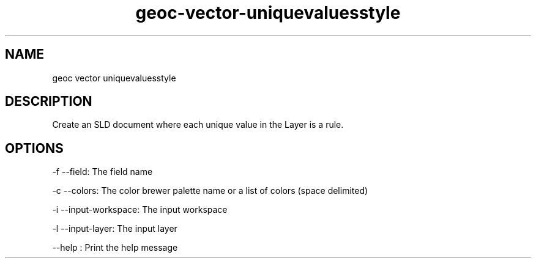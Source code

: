 .TH "geoc-vector-uniquevaluesstyle" "1" "5 May 2013" "version 0.1"
.SH NAME
geoc vector uniquevaluesstyle
.SH DESCRIPTION
Create an SLD document where each unique value in the Layer is a rule.
.SH OPTIONS
-f --field: The field name
.PP
-c --colors: The color brewer palette name or a list of colors (space delimited)
.PP
-i --input-workspace: The input workspace
.PP
-l --input-layer: The input layer
.PP
--help : Print the help message
.PP
